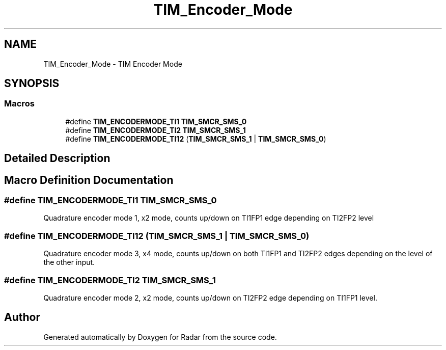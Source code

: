 .TH "TIM_Encoder_Mode" 3 "Version 1.0.0" "Radar" \" -*- nroff -*-
.ad l
.nh
.SH NAME
TIM_Encoder_Mode \- TIM Encoder Mode
.SH SYNOPSIS
.br
.PP
.SS "Macros"

.in +1c
.ti -1c
.RI "#define \fBTIM_ENCODERMODE_TI1\fP   \fBTIM_SMCR_SMS_0\fP"
.br
.ti -1c
.RI "#define \fBTIM_ENCODERMODE_TI2\fP   \fBTIM_SMCR_SMS_1\fP"
.br
.ti -1c
.RI "#define \fBTIM_ENCODERMODE_TI12\fP   (\fBTIM_SMCR_SMS_1\fP | \fBTIM_SMCR_SMS_0\fP)"
.br
.in -1c
.SH "Detailed Description"
.PP 

.SH "Macro Definition Documentation"
.PP 
.SS "#define TIM_ENCODERMODE_TI1   \fBTIM_SMCR_SMS_0\fP"
Quadrature encoder mode 1, x2 mode, counts up/down on TI1FP1 edge depending on TI2FP2 level 
.br
 
.SS "#define TIM_ENCODERMODE_TI12   (\fBTIM_SMCR_SMS_1\fP | \fBTIM_SMCR_SMS_0\fP)"
Quadrature encoder mode 3, x4 mode, counts up/down on both TI1FP1 and TI2FP2 edges depending on the level of the other input\&. 
.SS "#define TIM_ENCODERMODE_TI2   \fBTIM_SMCR_SMS_1\fP"
Quadrature encoder mode 2, x2 mode, counts up/down on TI2FP2 edge depending on TI1FP1 level\&. 
.SH "Author"
.PP 
Generated automatically by Doxygen for Radar from the source code\&.

